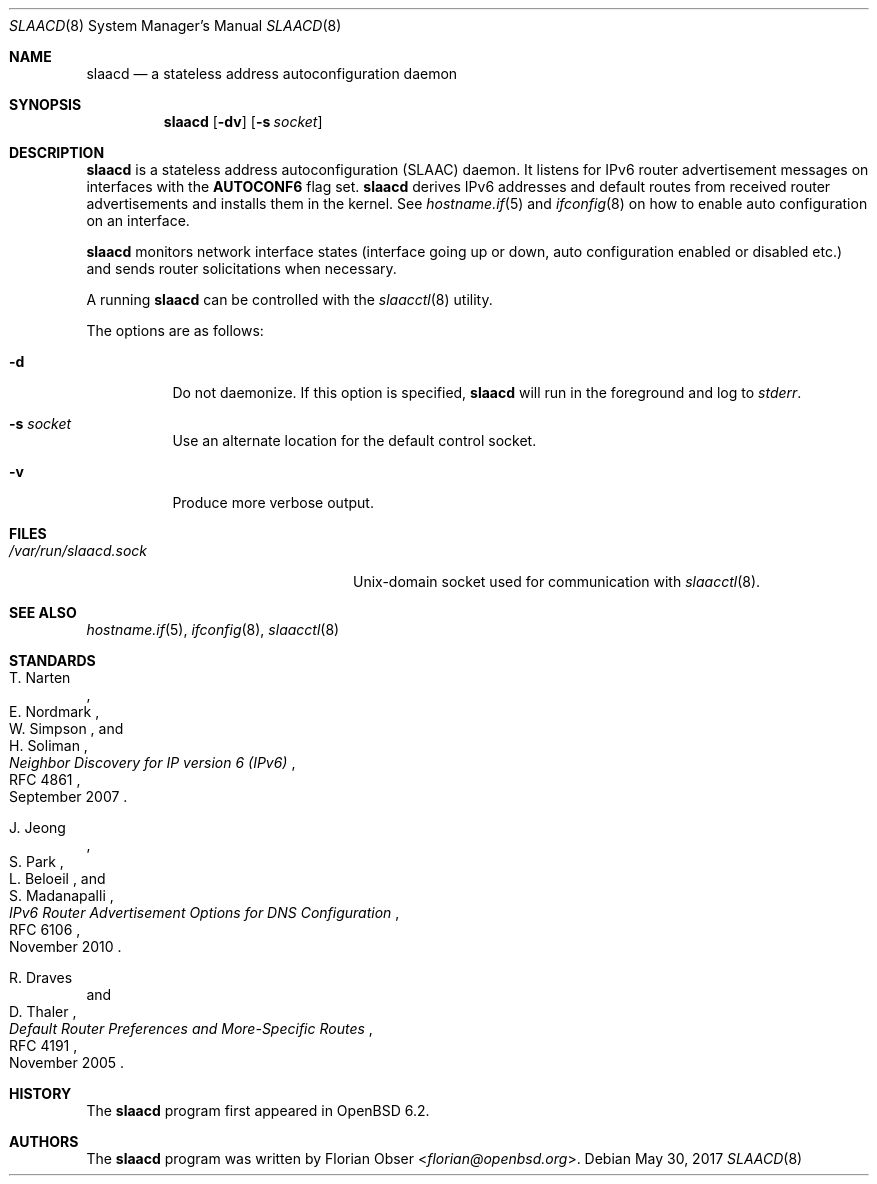 .\"	$OpenBSD: slaacd.8,v 1.5 2017/05/30 12:39:33 jmc Exp $
.\"
.\" Copyright (c) 2017 Florian Obser <florian@openbsd.org>
.\" Copyright (c) 2016 Kenneth R Westerback <kwesterback@gmail.com>
.\"
.\" Permission to use, copy, modify, and distribute this software for any
.\" purpose with or without fee is hereby granted, provided that the above
.\" copyright notice and this permission notice appear in all copies.
.\"
.\" THE SOFTWARE IS PROVIDED "AS IS" AND THE AUTHOR DISCLAIMS ALL WARRANTIES
.\" WITH REGARD TO THIS SOFTWARE INCLUDING ALL IMPLIED WARRANTIES OF
.\" MERCHANTABILITY AND FITNESS. IN NO EVENT SHALL THE AUTHOR BE LIABLE FOR
.\" ANY SPECIAL, DIRECT, INDIRECT, OR CONSEQUENTIAL DAMAGES OR ANY DAMAGES
.\" WHATSOEVER RESULTING FROM LOSS OF USE, DATA OR PROFITS, WHETHER IN AN
.\" ACTION OF CONTRACT, NEGLIGENCE OR OTHER TORTIOUS ACTION, ARISING OUT OF
.\" OR IN CONNECTION WITH THE USE OR PERFORMANCE OF THIS SOFTWARE.
.\"
.Dd $Mdocdate: May 30 2017 $
.Dt SLAACD 8
.Os
.Sh NAME
.Nm slaacd
.Nd a stateless address autoconfiguration daemon
.Sh SYNOPSIS
.Nm
.Op Fl dv
.Op Fl s Ar socket
.Sh DESCRIPTION
.Nm
is a stateless address autoconfiguration (SLAAC) daemon.
It listens for IPv6 router advertisement messages on interfaces with the
.Sy AUTOCONF6
flag set.
.Nm
derives IPv6 addresses and default routes from received router
advertisements and installs them in the kernel.
See
.Xr hostname.if 5
and
.Xr ifconfig 8
on how to enable auto configuration on an interface.
.Pp
.Nm
monitors network interface states (interface going up or down,
auto configuration enabled or disabled etc.) and sends router solicitations
when necessary.
.Pp
A running
.Nm
can be controlled with the
.Xr slaacctl 8
utility.
.Pp
The options are as follows:
.Bl -tag -width Ds
.It Fl d
Do not daemonize.
If this option is specified,
.Nm
will run in the foreground and log to
.Em stderr .
.It Fl s Ar socket
Use an alternate location for the default control socket.
.It Fl v
Produce more verbose output.
.El
.Sh FILES
.Bl -tag -width "/var/run/slaacd.sockXX" -compact
.It Pa /var/run/slaacd.sock
.Ux Ns -domain
socket used for communication with
.Xr slaacctl 8 .
.El
.Sh SEE ALSO
.Xr hostname.if 5 ,
.Xr ifconfig 8 ,
.Xr slaacctl 8
.Sh STANDARDS
.Rs
.%A T. Narten
.%A E. Nordmark
.%A W. Simpson
.%A H. Soliman
.%D September 2007
.%R RFC 4861
.%T Neighbor Discovery for IP version 6 (IPv6)
.Re
.Pp
.Rs
.%A J. Jeong
.%A S. Park
.%A L. Beloeil
.%A S. Madanapalli
.%D November 2010
.%R RFC 6106
.%T IPv6 Router Advertisement Options for DNS Configuration
.Re
.Pp
.Rs
.%A R. Draves
.%A D. Thaler
.%D November 2005
.%R RFC 4191
.%T Default Router Preferences and More-Specific Routes
.Re
.Sh HISTORY
The
.Nm
program first appeared in
.Ox 6.2 .
.Sh AUTHORS
.An -nosplit
The
.Nm
program was written by
.An Florian Obser Aq Mt florian@openbsd.org .
